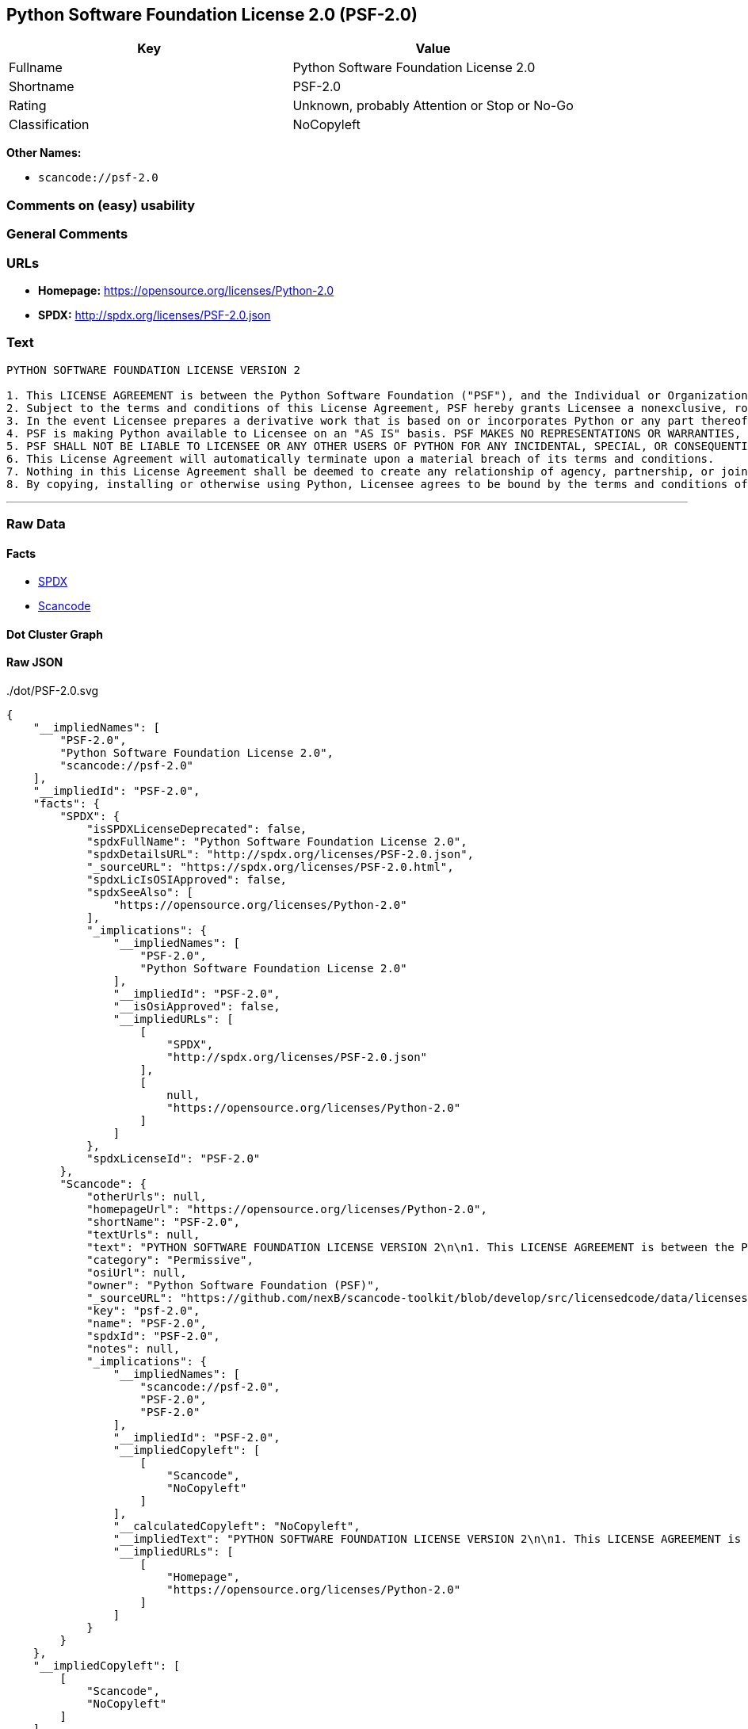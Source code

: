 == Python Software Foundation License 2.0 (PSF-2.0)

[cols=",",options="header",]
|===
|Key |Value
|Fullname |Python Software Foundation License 2.0
|Shortname |PSF-2.0
|Rating |Unknown, probably Attention or Stop or No-Go
|Classification |NoCopyleft
|===

*Other Names:*

* `+scancode://psf-2.0+`

=== Comments on (easy) usability

=== General Comments

=== URLs

* *Homepage:* https://opensource.org/licenses/Python-2.0
* *SPDX:* http://spdx.org/licenses/PSF-2.0.json

=== Text

....
PYTHON SOFTWARE FOUNDATION LICENSE VERSION 2

1. This LICENSE AGREEMENT is between the Python Software Foundation ("PSF"), and the Individual or Organization ("Licensee") accessing and otherwise using this software ("Python") in source or binary form and its associated documentation.
2. Subject to the terms and conditions of this License Agreement, PSF hereby grants Licensee a nonexclusive, royalty-free, world-wide license to reproduce, analyze, test, perform and/or display publicly, prepare derivative works, distribute, and otherwise use Python alone or in any derivative version, provided, however, that PSF's License Agreement and PSF's notice of copyright, i.e., "Copyright (c) 2001, 2002, 2003, 2004, 2005, 2006 Python Software Foundation; All Rights Reserved" are retained in Python alone or in any derivative version prepared by Licensee.
3. In the event Licensee prepares a derivative work that is based on or incorporates Python or any part thereof, and wants to make the derivative work available to others as provided herein, then Licensee hereby agrees to include in any such work a brief summary of the changes made to Python.
4. PSF is making Python available to Licensee on an "AS IS" basis. PSF MAKES NO REPRESENTATIONS OR WARRANTIES, EXPRESS OR IMPLIED. BY WAY OF EXAMPLE, BUT NOT LIMITATION, PSF MAKES NO AND DISCLAIMS ANY REPRESENTATION OR WARRANTY OF MERCHANTABILITY OR FITNESS FOR ANY PARTICULAR PURPOSE OR THAT THE USE OF PYTHON WILL NOT INFRINGE ANY THIRD PARTY RIGHTS.
5. PSF SHALL NOT BE LIABLE TO LICENSEE OR ANY OTHER USERS OF PYTHON FOR ANY INCIDENTAL, SPECIAL, OR CONSEQUENTIAL DAMAGES OR LOSS AS A RESULT OF MODIFYING, DISTRIBUTING, OR OTHERWISE USING PYTHON, OR ANY DERIVATIVE THEREOF, EVEN IF ADVISED OF THE POSSIBILITY THEREOF.
6. This License Agreement will automatically terminate upon a material breach of its terms and conditions.
7. Nothing in this License Agreement shall be deemed to create any relationship of agency, partnership, or joint venture between PSF and Licensee. This License Agreement does not grant permission to use PSF trademarks or trade name in a trademark sense to endorse or promote products or services of Licensee, or any third party.
8. By copying, installing or otherwise using Python, Licensee agrees to be bound by the terms and conditions of this License Agreement.
....

'''''

=== Raw Data

==== Facts

* https://spdx.org/licenses/PSF-2.0.html[SPDX]
* https://github.com/nexB/scancode-toolkit/blob/develop/src/licensedcode/data/licenses/psf-2.0.yml[Scancode]

==== Dot Cluster Graph

../dot/PSF-2.0.svg

==== Raw JSON

....
{
    "__impliedNames": [
        "PSF-2.0",
        "Python Software Foundation License 2.0",
        "scancode://psf-2.0"
    ],
    "__impliedId": "PSF-2.0",
    "facts": {
        "SPDX": {
            "isSPDXLicenseDeprecated": false,
            "spdxFullName": "Python Software Foundation License 2.0",
            "spdxDetailsURL": "http://spdx.org/licenses/PSF-2.0.json",
            "_sourceURL": "https://spdx.org/licenses/PSF-2.0.html",
            "spdxLicIsOSIApproved": false,
            "spdxSeeAlso": [
                "https://opensource.org/licenses/Python-2.0"
            ],
            "_implications": {
                "__impliedNames": [
                    "PSF-2.0",
                    "Python Software Foundation License 2.0"
                ],
                "__impliedId": "PSF-2.0",
                "__isOsiApproved": false,
                "__impliedURLs": [
                    [
                        "SPDX",
                        "http://spdx.org/licenses/PSF-2.0.json"
                    ],
                    [
                        null,
                        "https://opensource.org/licenses/Python-2.0"
                    ]
                ]
            },
            "spdxLicenseId": "PSF-2.0"
        },
        "Scancode": {
            "otherUrls": null,
            "homepageUrl": "https://opensource.org/licenses/Python-2.0",
            "shortName": "PSF-2.0",
            "textUrls": null,
            "text": "PYTHON SOFTWARE FOUNDATION LICENSE VERSION 2\n\n1. This LICENSE AGREEMENT is between the Python Software Foundation (\"PSF\"), and the Individual or Organization (\"Licensee\") accessing and otherwise using this software (\"Python\") in source or binary form and its associated documentation.\n2. Subject to the terms and conditions of this License Agreement, PSF hereby grants Licensee a nonexclusive, royalty-free, world-wide license to reproduce, analyze, test, perform and/or display publicly, prepare derivative works, distribute, and otherwise use Python alone or in any derivative version, provided, however, that PSF's License Agreement and PSF's notice of copyright, i.e., \"Copyright (c) 2001, 2002, 2003, 2004, 2005, 2006 Python Software Foundation; All Rights Reserved\" are retained in Python alone or in any derivative version prepared by Licensee.\n3. In the event Licensee prepares a derivative work that is based on or incorporates Python or any part thereof, and wants to make the derivative work available to others as provided herein, then Licensee hereby agrees to include in any such work a brief summary of the changes made to Python.\n4. PSF is making Python available to Licensee on an \"AS IS\" basis. PSF MAKES NO REPRESENTATIONS OR WARRANTIES, EXPRESS OR IMPLIED. BY WAY OF EXAMPLE, BUT NOT LIMITATION, PSF MAKES NO AND DISCLAIMS ANY REPRESENTATION OR WARRANTY OF MERCHANTABILITY OR FITNESS FOR ANY PARTICULAR PURPOSE OR THAT THE USE OF PYTHON WILL NOT INFRINGE ANY THIRD PARTY RIGHTS.\n5. PSF SHALL NOT BE LIABLE TO LICENSEE OR ANY OTHER USERS OF PYTHON FOR ANY INCIDENTAL, SPECIAL, OR CONSEQUENTIAL DAMAGES OR LOSS AS A RESULT OF MODIFYING, DISTRIBUTING, OR OTHERWISE USING PYTHON, OR ANY DERIVATIVE THEREOF, EVEN IF ADVISED OF THE POSSIBILITY THEREOF.\n6. This License Agreement will automatically terminate upon a material breach of its terms and conditions.\n7. Nothing in this License Agreement shall be deemed to create any relationship of agency, partnership, or joint venture between PSF and Licensee. This License Agreement does not grant permission to use PSF trademarks or trade name in a trademark sense to endorse or promote products or services of Licensee, or any third party.\n8. By copying, installing or otherwise using Python, Licensee agrees to be bound by the terms and conditions of this License Agreement.",
            "category": "Permissive",
            "osiUrl": null,
            "owner": "Python Software Foundation (PSF)",
            "_sourceURL": "https://github.com/nexB/scancode-toolkit/blob/develop/src/licensedcode/data/licenses/psf-2.0.yml",
            "key": "psf-2.0",
            "name": "PSF-2.0",
            "spdxId": "PSF-2.0",
            "notes": null,
            "_implications": {
                "__impliedNames": [
                    "scancode://psf-2.0",
                    "PSF-2.0",
                    "PSF-2.0"
                ],
                "__impliedId": "PSF-2.0",
                "__impliedCopyleft": [
                    [
                        "Scancode",
                        "NoCopyleft"
                    ]
                ],
                "__calculatedCopyleft": "NoCopyleft",
                "__impliedText": "PYTHON SOFTWARE FOUNDATION LICENSE VERSION 2\n\n1. This LICENSE AGREEMENT is between the Python Software Foundation (\"PSF\"), and the Individual or Organization (\"Licensee\") accessing and otherwise using this software (\"Python\") in source or binary form and its associated documentation.\n2. Subject to the terms and conditions of this License Agreement, PSF hereby grants Licensee a nonexclusive, royalty-free, world-wide license to reproduce, analyze, test, perform and/or display publicly, prepare derivative works, distribute, and otherwise use Python alone or in any derivative version, provided, however, that PSF's License Agreement and PSF's notice of copyright, i.e., \"Copyright (c) 2001, 2002, 2003, 2004, 2005, 2006 Python Software Foundation; All Rights Reserved\" are retained in Python alone or in any derivative version prepared by Licensee.\n3. In the event Licensee prepares a derivative work that is based on or incorporates Python or any part thereof, and wants to make the derivative work available to others as provided herein, then Licensee hereby agrees to include in any such work a brief summary of the changes made to Python.\n4. PSF is making Python available to Licensee on an \"AS IS\" basis. PSF MAKES NO REPRESENTATIONS OR WARRANTIES, EXPRESS OR IMPLIED. BY WAY OF EXAMPLE, BUT NOT LIMITATION, PSF MAKES NO AND DISCLAIMS ANY REPRESENTATION OR WARRANTY OF MERCHANTABILITY OR FITNESS FOR ANY PARTICULAR PURPOSE OR THAT THE USE OF PYTHON WILL NOT INFRINGE ANY THIRD PARTY RIGHTS.\n5. PSF SHALL NOT BE LIABLE TO LICENSEE OR ANY OTHER USERS OF PYTHON FOR ANY INCIDENTAL, SPECIAL, OR CONSEQUENTIAL DAMAGES OR LOSS AS A RESULT OF MODIFYING, DISTRIBUTING, OR OTHERWISE USING PYTHON, OR ANY DERIVATIVE THEREOF, EVEN IF ADVISED OF THE POSSIBILITY THEREOF.\n6. This License Agreement will automatically terminate upon a material breach of its terms and conditions.\n7. Nothing in this License Agreement shall be deemed to create any relationship of agency, partnership, or joint venture between PSF and Licensee. This License Agreement does not grant permission to use PSF trademarks or trade name in a trademark sense to endorse or promote products or services of Licensee, or any third party.\n8. By copying, installing or otherwise using Python, Licensee agrees to be bound by the terms and conditions of this License Agreement.",
                "__impliedURLs": [
                    [
                        "Homepage",
                        "https://opensource.org/licenses/Python-2.0"
                    ]
                ]
            }
        }
    },
    "__impliedCopyleft": [
        [
            "Scancode",
            "NoCopyleft"
        ]
    ],
    "__calculatedCopyleft": "NoCopyleft",
    "__isOsiApproved": false,
    "__impliedText": "PYTHON SOFTWARE FOUNDATION LICENSE VERSION 2\n\n1. This LICENSE AGREEMENT is between the Python Software Foundation (\"PSF\"), and the Individual or Organization (\"Licensee\") accessing and otherwise using this software (\"Python\") in source or binary form and its associated documentation.\n2. Subject to the terms and conditions of this License Agreement, PSF hereby grants Licensee a nonexclusive, royalty-free, world-wide license to reproduce, analyze, test, perform and/or display publicly, prepare derivative works, distribute, and otherwise use Python alone or in any derivative version, provided, however, that PSF's License Agreement and PSF's notice of copyright, i.e., \"Copyright (c) 2001, 2002, 2003, 2004, 2005, 2006 Python Software Foundation; All Rights Reserved\" are retained in Python alone or in any derivative version prepared by Licensee.\n3. In the event Licensee prepares a derivative work that is based on or incorporates Python or any part thereof, and wants to make the derivative work available to others as provided herein, then Licensee hereby agrees to include in any such work a brief summary of the changes made to Python.\n4. PSF is making Python available to Licensee on an \"AS IS\" basis. PSF MAKES NO REPRESENTATIONS OR WARRANTIES, EXPRESS OR IMPLIED. BY WAY OF EXAMPLE, BUT NOT LIMITATION, PSF MAKES NO AND DISCLAIMS ANY REPRESENTATION OR WARRANTY OF MERCHANTABILITY OR FITNESS FOR ANY PARTICULAR PURPOSE OR THAT THE USE OF PYTHON WILL NOT INFRINGE ANY THIRD PARTY RIGHTS.\n5. PSF SHALL NOT BE LIABLE TO LICENSEE OR ANY OTHER USERS OF PYTHON FOR ANY INCIDENTAL, SPECIAL, OR CONSEQUENTIAL DAMAGES OR LOSS AS A RESULT OF MODIFYING, DISTRIBUTING, OR OTHERWISE USING PYTHON, OR ANY DERIVATIVE THEREOF, EVEN IF ADVISED OF THE POSSIBILITY THEREOF.\n6. This License Agreement will automatically terminate upon a material breach of its terms and conditions.\n7. Nothing in this License Agreement shall be deemed to create any relationship of agency, partnership, or joint venture between PSF and Licensee. This License Agreement does not grant permission to use PSF trademarks or trade name in a trademark sense to endorse or promote products or services of Licensee, or any third party.\n8. By copying, installing or otherwise using Python, Licensee agrees to be bound by the terms and conditions of this License Agreement.",
    "__impliedURLs": [
        [
            "SPDX",
            "http://spdx.org/licenses/PSF-2.0.json"
        ],
        [
            null,
            "https://opensource.org/licenses/Python-2.0"
        ],
        [
            "Homepage",
            "https://opensource.org/licenses/Python-2.0"
        ]
    ]
}
....